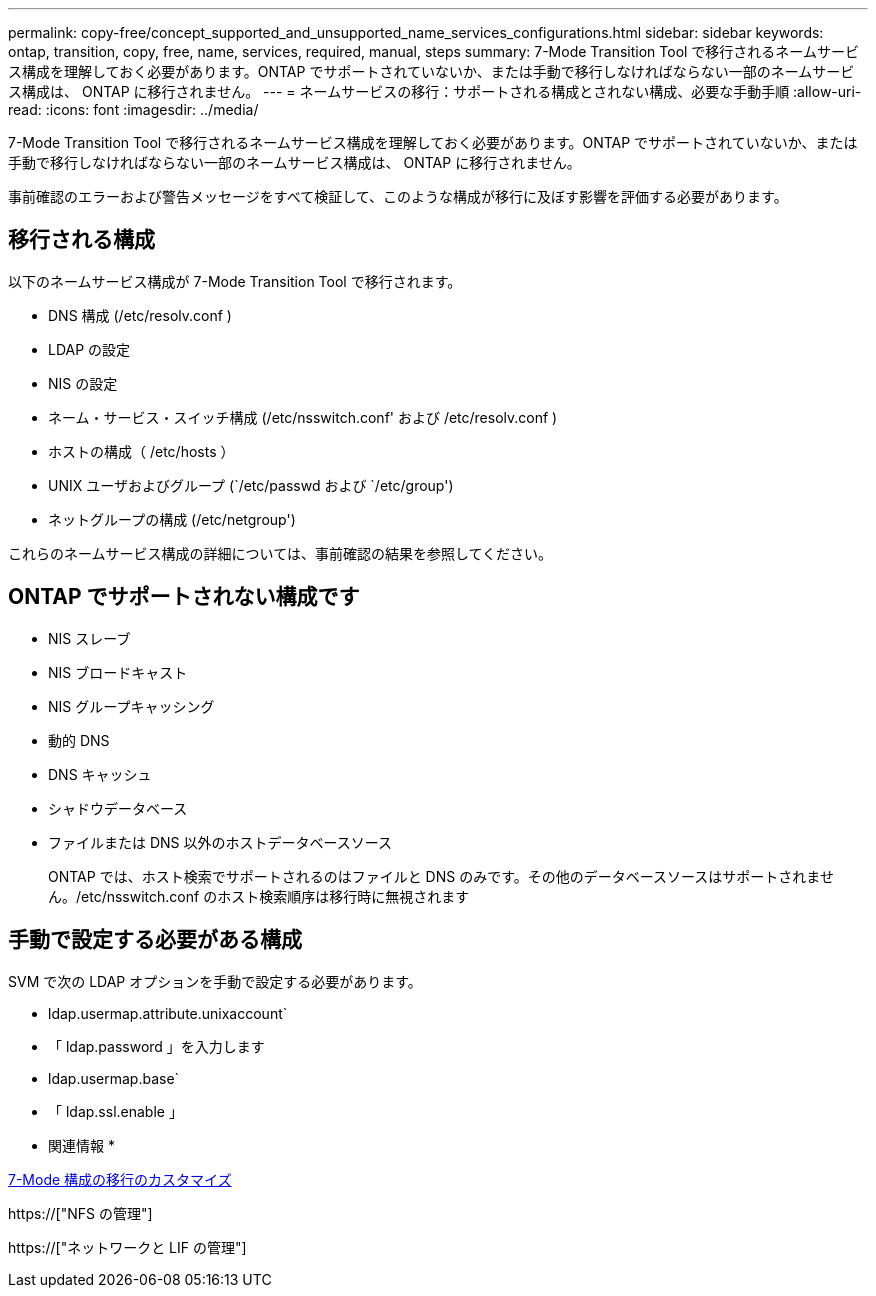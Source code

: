 ---
permalink: copy-free/concept_supported_and_unsupported_name_services_configurations.html 
sidebar: sidebar 
keywords: ontap, transition, copy, free, name, services, required, manual, steps 
summary: 7-Mode Transition Tool で移行されるネームサービス構成を理解しておく必要があります。ONTAP でサポートされていないか、または手動で移行しなければならない一部のネームサービス構成は、 ONTAP に移行されません。 
---
= ネームサービスの移行：サポートされる構成とされない構成、必要な手動手順
:allow-uri-read: 
:icons: font
:imagesdir: ../media/


[role="lead"]
7-Mode Transition Tool で移行されるネームサービス構成を理解しておく必要があります。ONTAP でサポートされていないか、または手動で移行しなければならない一部のネームサービス構成は、 ONTAP に移行されません。

事前確認のエラーおよび警告メッセージをすべて検証して、このような構成が移行に及ぼす影響を評価する必要があります。



== 移行される構成

以下のネームサービス構成が 7-Mode Transition Tool で移行されます。

* DNS 構成 (/etc/resolv.conf )
* LDAP の設定
* NIS の設定
* ネーム・サービス・スイッチ構成 (/etc/nsswitch.conf' および /etc/resolv.conf )
* ホストの構成（ /etc/hosts ）
* UNIX ユーザおよびグループ (`/etc/passwd および `/etc/group')
* ネットグループの構成 (/etc/netgroup')


これらのネームサービス構成の詳細については、事前確認の結果を参照してください。



== ONTAP でサポートされない構成です

* NIS スレーブ
* NIS ブロードキャスト
* NIS グループキャッシング
* 動的 DNS
* DNS キャッシュ
* シャドウデータベース
* ファイルまたは DNS 以外のホストデータベースソース
+
ONTAP では、ホスト検索でサポートされるのはファイルと DNS のみです。その他のデータベースソースはサポートされません。/etc/nsswitch.conf のホスト検索順序は移行時に無視されます





== 手動で設定する必要がある構成

SVM で次の LDAP オプションを手動で設定する必要があります。

* ldap.usermap.attribute.unixaccount`
* 「 ldap.password 」を入力します
* ldap.usermap.base`
* 「 ldap.ssl.enable 」


* 関連情報 *

xref:task_customizing_configurations_for_transition.adoc[7-Mode 構成の移行のカスタマイズ]

https://["NFS の管理"]

https://["ネットワークと LIF の管理"]
